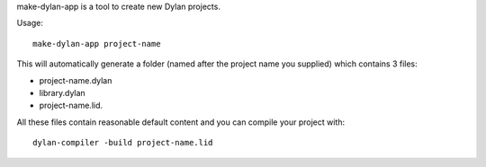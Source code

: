 make-dylan-app is a tool to create new Dylan projects.

Usage::

    make-dylan-app project-name

This will automatically generate a folder (named after the project name you
supplied) which contains 3 files:

- project-name.dylan
- library.dylan
- project-name.lid.

All these files contain reasonable default content and you can compile your
project with::

    dylan-compiler -build project-name.lid
